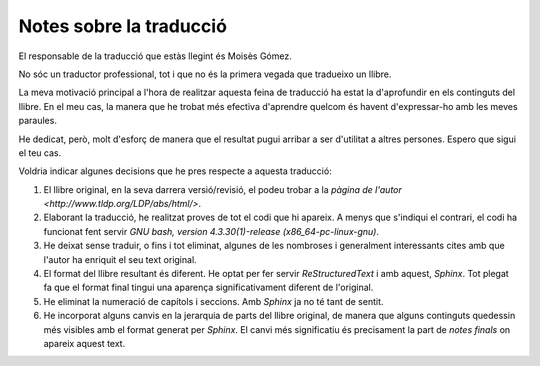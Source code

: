 ########################
Notes sobre la traducció
########################

El responsable de la traducció que estàs llegint és Moisès Gómez.

No sóc un traductor professional, tot i que no és la primera vegada
que tradueixo un llibre.

La meva motivació principal a l'hora de realitzar aquesta feina de
traducció ha estat la d'aprofundir en els continguts del llibre. En el
meu cas, la manera que he trobat més efectiva d'aprendre quelcom és
havent d'expressar-ho amb les meves paraules.

He dedicat, però, molt d'esforç de manera que el resultat pugui
arribar a ser d'utilitat a altres persones. Espero que sigui el teu
cas.

Voldria indicar algunes decisions que he pres respecte a aquesta
traducció:

#. El llibre original, en la seva darrera versió/revisió, el podeu
   trobar a la `pàgina de l'autor
   <http://www.tldp.org/LDP/abs/html/>`.

#. Elaborant la traducció, he realitzat proves de tot el codi que hi
   apareix. A menys que s'indiqui el contrari, el codi ha funcionat
   fent servir *GNU bash, version 4.3.30(1)-release (x86_64-pc-linux-gnu)*.

#. He deixat sense traduir, o fins i tot eliminat, algunes de les
   nombroses i generalment interessants cites amb que l'autor ha
   enriquit el seu text original.

#. El format del llibre resultant és diferent. He optat per fer servir
   *ReStructuredText* i amb aquest, *Sphinx*. Tot plegat fa que el
   format final tingui una aparença significativament diferent de
   l'original.

#. He eliminat la numeració de capítols i seccions. Amb *Sphinx* ja no
   té tant de sentit.

#. He incorporat alguns canvis en la jerarquia de parts del llibre
   original, de manera que alguns continguts quedessin més visibles
   amb el format generat per *Sphinx*. El canvi més significatiu és
   precisament la part de *notes finals* on apareix aquest text.



